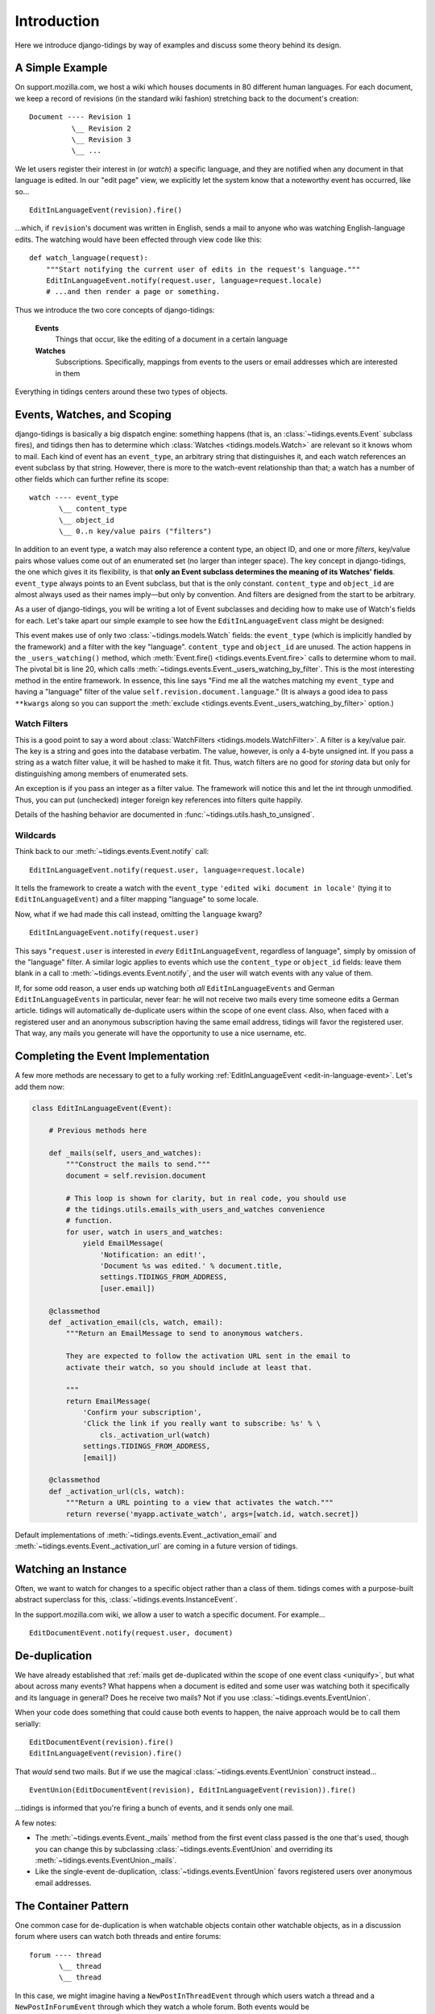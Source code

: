 Introduction
============

Here we introduce django-tidings by way of examples and discuss some theory behind
its design.

A Simple Example
----------------

On support.mozilla.com, we host a wiki which houses documents in 80 different
human languages. For each document, we keep a record of revisions (in the
standard wiki fashion) stretching back to the document's creation::

  Document ---- Revision 1
            \__ Revision 2
            \__ Revision 3
            \__ ...

We let users register their interest in (or *watch*) a specific language, and
they are notified when any document in that language is edited. In our "edit
page" view, we explicitly let the system know that a noteworthy event has
occurred, like so...

::

  EditInLanguageEvent(revision).fire()

...which, if ``revision``'s document was written in English, sends a mail to
anyone who was watching English-language edits. The watching would have been
effected through view code like this::

  def watch_language(request):
      """Start notifying the current user of edits in the request's language."""
      EditInLanguageEvent.notify(request.user, language=request.locale)
      # ...and then render a page or something.

Thus we introduce the two core concepts of django-tidings:

  **Events**
    Things that occur, like the editing of a document in a certain language

  **Watches**
    Subscriptions. Specifically, mappings from events to the users or email
    addresses which are interested in them

Everything in tidings centers around these two types of objects.

Events, Watches, and Scoping
----------------------------

django-tidings is basically a big dispatch engine: something happens (that is,
an :class:`~tidings.events.Event` subclass fires), and tidings then has to
determine which  :class:`Watches <tidings.models.Watch>` are relevant so it knows
whom to mail. Each kind of event has an ``event_type``, an arbitrary string
that distinguishes it, and each watch references an event subclass by that
string. However, there is more to the watch-event relationship than that; a
watch has a number of other fields which can further refine its scope::

  watch ---- event_type
         \__ content_type
         \__ object_id
         \__ 0..n key/value pairs ("filters")

In addition to an event type, a watch may also reference a content type, an
object ID, and one or more *filters*, key/value pairs whose values come out of
an enumerated set (no larger than integer space). The key concept in
django-tidings, the one which gives it its flexibility, is that **only an Event
subclass determines the meaning of its Watches' fields**. ``event_type`` always
points to an Event subclass, but that is the only constant. ``content_type``
and ``object_id`` are almost always used as their names imply—but only by
convention. And filters are designed from the start to be arbitrary.

As a user of django-tidings, you will be writing a lot of Event subclasses and
deciding how to make use of Watch's fields for each. Let's take apart our
simple example to see how the ``EditInLanguageEvent`` class might be designed:

.. _edit-in-language-event:

.. code-block:: python
   :linenos:
   
    class EditInLanguageEvent(Event):
        """Event fired when any document in a certain language is edited
  
        Takes a revision when constructed and filters according to that
        revision's document's locale
  
        notify(), stop_notifying(), and is_notifying() take these args:
  
            (user_or_email, locale=some_locale)
  
        """
        event_type = 'edited wiki document in locale'
        filters = set(['language'])  # for validation only
    
        def __init__(self, revision):
            super(EditInLanguageEvent, self).__init__()
            self.revision = revision
    
        def _users_watching(self, **kwargs):
            return self._users_watching_by_filter(
                language=self.revision.document.language,
                **kwargs)
  
        ...

This event makes use of only two :class:`~tidings.models.Watch` fields: the
``event_type`` (which is implicitly handled by the framework) and a filter with
the key "language". ``content_type`` and ``object_id`` are unused. The action
happens in the ``_users_watching()`` method, which :meth:`Event.fire()
<tidings.events.Event.fire>` calls to determine whom to mail. The pivotal bit
is line 20, which calls
:meth:`~tidings.events.Event._users_watching_by_filter`. This is the most
interesting method in the entire framework. In essence, this line says "Find me
all the watches matching my ``event_type`` and having a "language" filter of
the value ``self.revision.document.language``." (It is always a good idea to
pass ``**kwargs`` along so you can support the :meth:`exclude
<tidings.events.Event._users_watching_by_filter>` option.)

Watch Filters
.............

This is a good point to say a word about :class:`WatchFilters
<tidings.models.WatchFilter>`. A filter is a key/value pair. The key is a
string and goes into the database verbatim. The value, however, is only a
4-byte unsigned int. If you pass a string as a watch filter value, it will be
hashed to make it fit. Thus, watch filters are no good for *storing* data but
only for distinguishing among members of enumerated sets.

An exception is if you pass an integer as a filter value. The framework will
notice this and let the int through unmodified. Thus, you can put (unchecked)
integer foreign key references into filters quite happily.

Details of the hashing behavior are documented in
:func:`~tidings.utils.hash_to_unsigned`.

Wildcards
.........

Think back to our :meth:`~tidings.events.Event.notify` call::

  EditInLanguageEvent.notify(request.user, language=request.locale)

It tells the framework to create a watch with the ``event_type`` ``'edited wiki
document in locale'`` (tying it to ``EditInLanguageEvent``) and a filter
mapping "language" to some locale.

Now, what if we had made this call instead, omitting the ``language`` kwarg?

::

  EditInLanguageEvent.notify(request.user)

This says "``request.user`` is interested in *every* ``EditInLanguageEvent``,
regardless of language", simply by omission of the "language" filter. A similar
logic applies to events which use the ``content_type`` or ``object_id`` fields:
leave them blank in a call to :meth:`~tidings.events.Event.notify`, and the
user will watch events with any value of them.

.. _uniquify:

If, for some odd reason, a user ends up watching both *all*
``EditInLanguageEvents`` and German ``EditInLanguageEvents`` in particular,
never fear: he will not receive two mails every time someone edits a German
article. tidings will automatically de-duplicate users within the scope of one
event class. Also, when faced with a registered user and an anonymous
subscription having the same email address, tidings will favor the registered
user. That way, any mails you generate will have the opportunity to use a nice
username, etc.

Completing the Event Implementation
-----------------------------------

A few more methods are necessary to get to a fully working
:ref:`EditInLanguageEvent <edit-in-language-event>`. Let's add them now:

.. code-block:: python
  
  class EditInLanguageEvent(Event):

      # Previous methods here
       
      def _mails(self, users_and_watches):
          """Construct the mails to send."""
          document = self.revision.document
  
          # This loop is shown for clarity, but in real code, you should use
          # the tidings.utils.emails_with_users_and_watches convenience
          # function.
          for user, watch in users_and_watches:
              yield EmailMessage(
                  'Notification: an edit!',
                  'Document %s was edited.' % document.title,
                  settings.TIDINGS_FROM_ADDRESS,
                  [user.email])

      @classmethod
      def _activation_email(cls, watch, email):
          """Return an EmailMessage to send to anonymous watchers.
      
          They are expected to follow the activation URL sent in the email to
          activate their watch, so you should include at least that.
      
          """
          return EmailMessage(
              'Confirm your subscription',
              'Click the link if you really want to subscribe: %s' % \
                  cls._activation_url(watch)
              settings.TIDINGS_FROM_ADDRESS,
              [email])

      @classmethod
      def _activation_url(cls, watch):
          """Return a URL pointing to a view that activates the watch."""
          return reverse('myapp.activate_watch', args=[watch.id, watch.secret])

Default implementations of :meth:`~tidings.events.Event._activation_email` and
:meth:`~tidings.events.Event._activation_url` are coming in a future version of
tidings.

Watching an Instance
--------------------

Often, we want to watch for changes to a specific object rather than a class of
them. tidings comes with a purpose-built abstract superclass for this,
:class:`~tidings.events.InstanceEvent`.

In the support.mozilla.com wiki, we allow a user to watch a specific document.
For example...

::

  EditDocumentEvent.notify(request.user, document)



De-duplication
--------------

We have already established that :ref:`mails get de-duplicated within the scope
of one event class <uniquify>`, but what about across many events? What happens
when a document is edited and some user was watching both it specifically and
its language in general? Does he receive two mails? Not if you use
:class:`~tidings.events.EventUnion`.

When your code does something that could cause both events to happen, the naive
approach would be to call them serially::

  EditDocumentEvent(revision).fire()
  EditInLanguageEvent(revision).fire()

That *would* send two mails. But if we use the magical
:class:`~tidings.events.EventUnion` construct instead...

::

  EventUnion(EditDocumentEvent(revision), EditInLanguageEvent(revision)).fire()

...tidings is informed that you're firing a bunch of events, and it sends only
one mail.

A few notes:

* The :meth:`~tidings.events.Event._mails` method from the first event class
  passed is the one that's used, though you can change this by subclassing
  :class:`~tidings.events.EventUnion` and overriding its
  :meth:`~tidings.events.EventUnion._mails`.
* Like the single-event de-duplication, :class:`~tidings.events.EventUnion`
  favors registered users over anonymous email addresses.

The Container Pattern
---------------------

One common case for de-duplication is when watchable objects contain other
watchable objects, as in a discussion forum where users can watch both threads
and entire forums::

  forum ---- thread
         \__ thread
         \__ thread

In this case, we might imagine having a ``NewPostInThreadEvent`` through which
users watch a thread and a ``NewPostInForumEvent`` through which they watch a
whole forum. Both events would be :class:`~tidings.events.InstanceEvent`
subclasses:

.. code-block:: python
  :linenos:
   
    class NewPostInForumEvent(InstanceEvent):
        event_type = 'new post in forum'
        content_type = Forum
    
        def __init__(self, post):
            super(NewPostInForumEvent, self).__init__(post.thread.forum)
            # Need to store the post for _mails
            self.post = post
  
  
    class NewPostInThreadEvent(InstanceEvent):
        event_type = 'new post in thread'
        content_type = Thread
    
        def __init__(self, post):
            super(NewPostInThreadEvent, self).__init__(post.thread)
            # Need to store the post for _mails
            self.post = post
    
        def fire(self, **kwargs):
            """Notify not only watchers of this thread but of the parent forum as well."""
            return EventUnion(self, NewPostInForumEvent(self.post)).fire(**kwargs)
    
        def _mails(self, users_and_watches):
            return emails_with_users_and_watches(
                'New post: %s' % self.post.title,
                'forums/email/new_post.ltxt',
                dict(post=post),
                users_and_watches)

On line 20, we cleverly override ``fire()``, replacing InstanceEvent's simple
implementation with one that fires the union of both events. Thus, callers need
only ever fire ``NewPostInThreadEvent``, and it will take care of the rest.

Since ``NewPostInForumEvent`` will now be fired only from an
:class:`~tidings.events.EventUnion` (and not as the first argument), it can get
away without a ``_mails`` implementation. The container pattern is very
slimming, both to callers and events.

